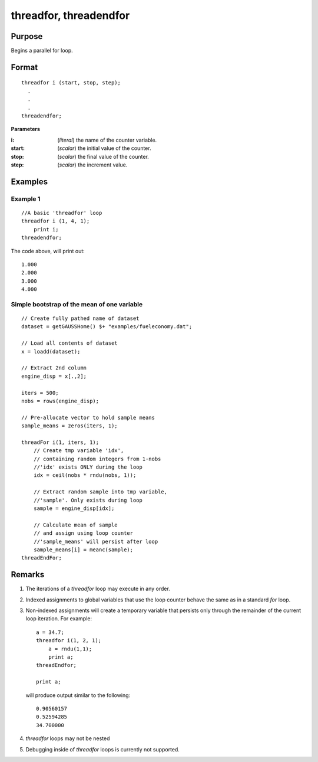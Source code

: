 
threadfor, threadendfor
==============================================

Purpose
----------------

Begins a parallel for loop.

.. _threadfor:
.. _threadendfor:
.. index:: threadfor, threadendfor

Format
----------------

::

    threadfor i (start, stop, step);
      . 
      . 
      . 
    threadendfor;

**Parameters**

:i: (*literal*) the name of the counter variable.
:start: (*scalar*) the initial value of the counter.
:stop: (*scalar*) the final value of the counter.
:step: (*scalar*) the increment value.

Examples
----------------

Example 1
+++++++++

::

    //A basic 'threadfor' loop
    threadfor i (1, 4, 1);
        print i;
    threadendfor;

The code above, will print out:

::

    1.000
    2.000
    3.000
    4.000

Simple bootstrap of the mean of one variable
++++++++++++++++++++++++++++++++++++++++++++

::

    // Create fully pathed name of dataset
    dataset = getGAUSSHome() $+ "examples/fueleconomy.dat";
    
    // Load all contents of dataset
    x = loadd(dataset);
    
    // Extract 2nd column
    engine_disp = x[.,2];
    
    iters = 500;
    nobs = rows(engine_disp);
    
    // Pre-allocate vector to hold sample means
    sample_means = zeros(iters, 1);
    
    threadFor i(1, iters, 1);
        // Create tmp variable 'idx',
        // containing random integers from 1-nobs
        //'idx' exists ONLY during the loop
        idx = ceil(nobs * rndu(nobs, 1));
        
        // Extract random sample into tmp variable,
        //'sample'. Only exists during loop
        sample = engine_disp[idx];
        
        // Calculate mean of sample
        // and assign using loop counter
        //'sample_means' will persist after loop
        sample_means[i] = meanc(sample);
    threadEndFor;

Remarks
-------

#. The iterations of a `threadfor` loop may execute in any order.
#. Indexed assignments to global variables that use the loop counter
   behave the same as in a standard `for` loop.
#. Non-indexed assignments will create a temporary variable that
   persists only through the remainder of the current loop iteration.
   For example:

   ::

       a = 34.7;
       threadfor i(1, 2, 1);
           a = rndu(1,1);
           print a;
       threadEndfor;
       
       print a;

   will produce output similar to the following:
   
   :: 

       0.90560157 
       0.52594285 
       34.700000 

#. `threadfor` loops may not be nested
#. Debugging inside of `threadfor` loops is currently not supported.


.. seealso:: `Performance considerations` 

